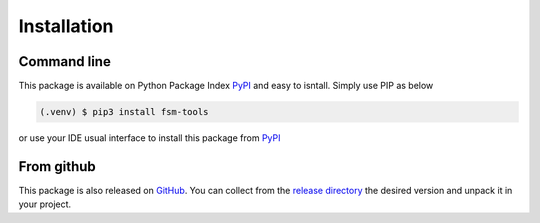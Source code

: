 Installation
============

Command line
------------

This package is available on Python Package Index PyPI_ and easy to isntall. Simply use PIP as below

.. code-block:: console

    (.venv) $ pip3 install fsm-tools

or use your IDE usual interface to install this package from PyPI_

.. _PyPI: https://pypi.org/project/fsm-tools/

From github
-----------

This package is also released on `GitHub <https://github.com/biface/fsm>`_. You can collect from
the `release directory <https://github.com/biface/fsm/releases>`_ the desired version and unpack
it in your project.